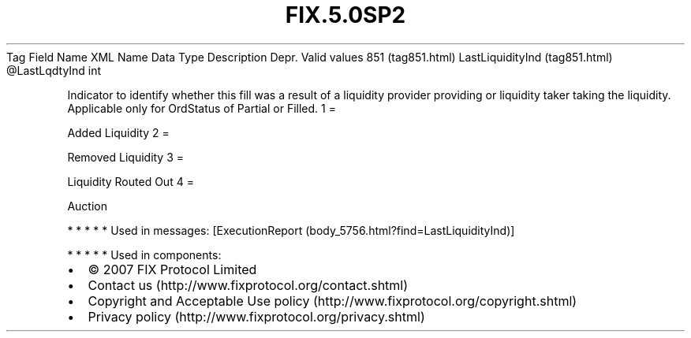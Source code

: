 .TH FIX.5.0SP2 "" "" "Tag #851"
Tag
Field Name
XML Name
Data Type
Description
Depr.
Valid values
851 (tag851.html)
LastLiquidityInd (tag851.html)
\@LastLqdtyInd
int
.PP
Indicator to identify whether this fill was a result of a liquidity
provider providing or liquidity taker taking the liquidity.
Applicable only for OrdStatus of Partial or Filled.
1
=
.PP
Added Liquidity
2
=
.PP
Removed Liquidity
3
=
.PP
Liquidity Routed Out
4
=
.PP
Auction
.PP
   *   *   *   *   *
Used in messages:
[ExecutionReport (body_5756.html?find=LastLiquidityInd)]
.PP
   *   *   *   *   *
Used in components:

.PD 0
.P
.PD

.PP
.PP
.IP \[bu] 2
© 2007 FIX Protocol Limited
.IP \[bu] 2
Contact us (http://www.fixprotocol.org/contact.shtml)
.IP \[bu] 2
Copyright and Acceptable Use policy (http://www.fixprotocol.org/copyright.shtml)
.IP \[bu] 2
Privacy policy (http://www.fixprotocol.org/privacy.shtml)
